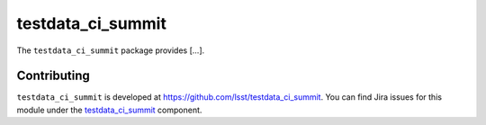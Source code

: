 .. _testdata_ci_summit-package:

.. Title is the EUPS package name

##################
testdata_ci_summit
##################

.. Add a sentence/short paragraph describing what the package is for.

The ``testdata_ci_summit`` package provides [...].

.. .. _lsst.example.dataonly-using:

.. Using testdata_ci_summit
.. ======================

.. toctree linking to topics related to using the package's data.

.. .. toctree::
..    :maxdepth: 1

.. _testdata_ci_summit-contributing:

Contributing
============

``testdata_ci_summit`` is developed at https://github.com/lsst/testdata_ci_summit.
You can find Jira issues for this module under the `testdata_ci_summit <https://jira.lsstcorp.org/issues/?jql=project%20%3D%20DM%20AND%20component%20%3D%20testdata_ci_summit>`_ component.

.. If there are topics related to developing this package (rather than using it), link to this from a toctree placed here.

.. .. toctree::
..    :maxdepth: 1
